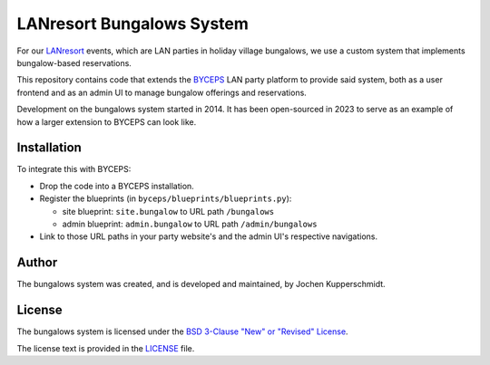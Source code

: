 ==========================
LANresort Bungalows System
==========================

For our LANresort_ events, which are LAN parties in holiday village
bungalows, we use a custom system that implements bungalow-based
reservations.

This repository contains code that extends the BYCEPS_ LAN party
platform to provide said system, both as a user frontend and as an admin
UI to manage bungalow offerings and reservations.

Development on the bungalows system started in 2014. It has been
open-sourced in 2023 to serve as an example of how a larger extension to
BYCEPS can look like.

.. _LANresort: https://www.lanresort.de/
.. _BYCEPS: https://byceps.nwsnet.de/


Installation
============

To integrate this with BYCEPS:

- Drop the code into a BYCEPS installation.
- Register the blueprints (in ``byceps/blueprints/blueprints.py``):

  - site blueprint: ``site.bungalow`` to URL path ``/bungalows``

  - admin blueprint: ``admin.bungalow`` to URL path ``/admin/bungalows``

- Link to those URL paths in your party website's and the admin UI's
  respective navigations.


Author
======

The bungalows system was created, and is developed and maintained, by
Jochen Kupperschmidt.


License
=======

The bungalows system is licensed under the `BSD 3-Clause "New" or
"Revised" License <https://choosealicense.com/licenses/bsd-3-clause/>`_.

The license text is provided in the `LICENSE <LICENSE>`_ file.
